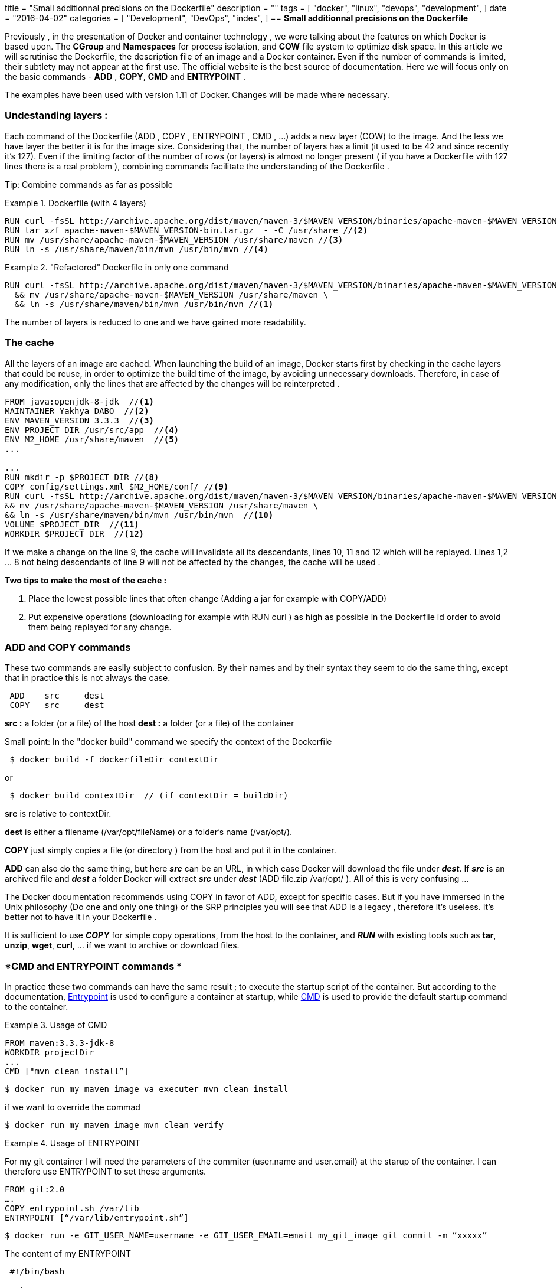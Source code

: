 +++
title = "Small additionnal precisions on the Dockerfile"
description = ""
tags = [
    "docker",
    "linux",
    "devops",
    "development",
]
date = "2016-04-02"
categories = [
    "Development",
    "DevOps",
    "index",
]
+++
// == *Petite precision sur le Dockerfile*
== *Small additionnal precisions on the Dockerfile*

//Precedemment, dans la presentation de Docker et de la technologie des conteneurs, on avait parle des features sur lesquels reposent Docker. Le *Cgroup* et le *Namespaces* pour l'isolation de processus, et le systeme de fichier *COW* pour l'optimisation de l'espace disque. Dans cet article on passera le Dockerfile a la loupe, le fichier de description d'une image et d'un conteneur Docker. Meme si le nombre de commandes est reduit, leur subtilite n apparait pas a la premiere utilisation. Le site officiel demeure le meilleur source de documentation. On ne s'attardera que sur les commandes de base - *ADD*, *COPY*, *CMD* et *ENTRYPOINT*. 

Previously , in the presentation of Docker and container technology , we were talking about the features on which Docker is based upon. The *CGroup* and *Namespaces* for process isolation, and *COW* file system to optimize disk space. In this article we will scrutinise the Dockerfile, the description file of an image and a Docker container. Even if the number of commands is limited, their subtlety may not appear at the first use. The official website is the best source of documentation. Here we will focus only on the basic commands - *ADD* , *COPY*, *CMD* and *ENTRYPOINT* .


****
//Les exemples ont ete utilises avec la version 1.11 de Docker. Des mises a jours seront eventuellements apportees si necessaires. 
The examples have been used with version 1.11 of Docker. Changes will be made where necessary. 
****

// === *Comprendre les layers :*
=== *Undestanding layers :*

// Dans le Dockerfile chaque commande (ADD, COPY, ENTRYPOINT, CMD, …) fait l'objet d'ajout d'une nouvelle couche (COW) a l'image.  Et les couches, moins on en a mieux c'est pour la taille des images. Sachant qu'en plus, le nombre de couches a une limite (42 avant, et 127 depuis recemment). Meme si la contraine du nombre de lignes (ou couches) est quasiment ecartee (si vous avez un Dockerfile avec 127 lignes il y a un vrai probleme), regrouper les commandes facilte la comprehension du Dockerfile. 

Each command of the Dockerfile (ADD , COPY , ENTRYPOINT , CMD , ...) adds a new layer (COW) to the image. And the less we have layer the better it is for the image size. Considering that, the number of layers has a limit (it used to be 42 and since recently it's 127). Even if the limiting factor of the number of rows (or layers) is almost no longer present ( if you have a Dockerfile with 127 lines there is a real problem ), combining commands facilitate the understanding of the Dockerfile .

// Tip : Regrouper les commandes autant que possibles 
Tip: Combine commands as far as possible

//.Dockerfile (avec 4 couches)
.Dockerfile (with 4 layers)
====
[source,shell]
----
RUN curl -fsSL http://archive.apache.org/dist/maven/maven-3/$MAVEN_VERSION/binaries/apache-maven-$MAVEN_VERSION-bin.tar.gz // <1>
RUN tar xzf apache-maven-$MAVEN_VERSION-bin.tar.gz  - -C /usr/share //<2>
RUN mv /usr/share/apache-maven-$MAVEN_VERSION /usr/share/maven //<3>
RUN ln -s /usr/share/maven/bin/mvn /usr/bin/mvn //<4>
----
====

."Refactored" Dockerfile in only one command
====
[source,shell]
----
RUN curl -fsSL http://archive.apache.org/dist/maven/maven-3/$MAVEN_VERSION/binaries/apache-maven-$MAVEN_VERSION-bin.tar.gz | tar xzf - -C /usr/share \ 
  && mv /usr/share/apache-maven-$MAVEN_VERSION /usr/share/maven \ 
  && ln -s /usr/share/maven/bin/mvn /usr/bin/mvn //<1> 
----
====

// On reduit le nombre de couches a une et on a gagne en lisibilite. 
The number of layers is reduced to one and we have gained more readability.

//=== *Le cache*
=== *The cache*

// Toutes les couches d'une image sont mises dans le cache.  Quand on lance le build d'une image Docker commence d'abord par chercher dans le cache des couches qu'il pourrait reutiliser pour optimiser le temps de construction de l'image en evitant les telechargement inutiles. De ce fait, en cas de modification, seules les lignes concernees par la modification seront rexecutees. 

All the layers of an image are cached. When launching the build of an image, Docker starts first by checking in the cache layers that could be reuse, in order to optimize the build time of the image, by avoiding unnecessary downloads. Therefore, in case of any modification, only the lines that are affected by the changes will be reinterpreted .

====
[source,shell]
----
FROM java:openjdk-8-jdk  //<1>
MAINTAINER Yakhya DABO  //<2>
ENV MAVEN_VERSION 3.3.3  //<3>
ENV PROJECT_DIR /usr/src/app  //<4>
ENV M2_HOME /usr/share/maven  //<5>
...

... 	
RUN mkdir -p $PROJECT_DIR //<8>
COPY config/settings.xml $M2_HOME/conf/ //<9>
RUN curl -fsSL http://archive.apache.org/dist/maven/maven-3/$MAVEN_VERSION/binaries/apache-maven-$MAVEN_VERSION-bin.tar.gz | tar xzf - -C /usr/share \
&& mv /usr/share/apache-maven-$MAVEN_VERSION /usr/share/maven \ 
&& ln -s /usr/share/maven/bin/mvn /usr/bin/mvn  //<10>
VOLUME $PROJECT_DIR  //<11>
WORKDIR $PROJECT_DIR  //<12>                      
----
====

// Si on apporte une modification sur la ligne 9, le cache invalide toutes ses filles, les lignes 10, 11, ... qui seront reexecutees. Les lignes 1,2, … 8 n'etant pas des filles de 9 ne seront pas concernees par les modifications, c'est le cache qui sera utilise. 

If we make a change on the line 9, the cache will invalidate all its descendants, lines 10, 11 and 12 which will be replayed. Lines 1,2 ... 8 not being descendants of line 9 will not be affected by the changes, the cache will be used . 

//*Deux astuces pour bien profiter du cache :*  
*Two tips to make the most of the cache :*

//1. Placer le plus bas possible les lignes qui changent souvent (ajout d'un jar par exemple, COPY).
1. Place the lowest possible lines that often change (Adding a jar for example with COPY/ADD)
// 2. Mettre les operations couteuses (telechargement par exemple, RUN curl) le plus haut possible dans le Dockerfile pour eviter de les reexecuter a chaque  modification. 
2. Put expensive operations (downloading for example with RUN curl ) as high as possible in the Dockerfile id order to avoid them being replayed for any change. 

// === *Commandes ADD et COPY*
=== *ADD and COPY commands*

// oCes deux commandes sont facilement sujet a confusion, de par leur nom mais aussi de par leur syntaxe elle semblent faire la meme chose, sauf que dans la pratique ce n'est pas tout le temps le cas. 

These two commands are easily subject to confusion. By their names and by their syntax they seem to do the same thing, except that in practice this is not always the case.

[source,shell]
----
 ADD	src	dest
 COPY	src	dest
----

// *src :*  un repertoire (ou fichier) du host
*src :*  a folder (or a file) of the host
// *dest :* un repertoire (ou fichier) du conteneur
*dest :*  a folder (or a file) of the container

// Une petite precision : Dans la commande “docker build” on specifie le context du Dockerfile.
Small point: In the "docker build" command we specify the context of the Dockerfile

[source,shell]
----
 $ docker build -f dockerfileDir contextDir
----
or
[source,shell]
----
 $ docker build contextDir  // (if contextDir = buildDir)
----
*src* is relative to contextDir.

// *dest* est soit un nom de fichier (/var/opt/fileName) soit un repertoire (/var/opt/).
*dest* is either a filename (/var/opt/fileName) or a folder's name (/var/opt/).

// *COPY* se contente tout simplement de prendre un fichier (ou repertoire) du host et de le mettre dans le conteneur. 
*COPY* just simply copies a file (or directory ) from the host and put it in the container.

// *ADD* peut aussi faire la meme chose, mais le *_src_* peut etre une URL, dans ce cas docker se charge du telechargement et de placer le fichier telecharge dans *_dest_*. Si *_src_* est un fichier zippe et *_dest_* un repertoire docker dezzipe *_src_* (ADD file.zip   /var/opt/ ). Un peu confus tout ca ... 

*ADD* can also do the same thing, but here *_src_* can be an URL, in which case Docker will download the file under *_dest_*. If *_src_* is an archived file and *_dest_* a folder Docker will extract *_src_* under *_dest_* (ADD file.zip   /var/opt/ ). All of this is very confusing ...

// La documentation de Docker conseille d'utiliser COPY au profit de ADD, sauf pour des cas specifiques. Mais pour quelqu'un qui a un peu beigne dans la philosophie Unix (faire une et une seule chose) ou le principe SRP on voit que ADD c'est du legacy, donc inutile. Mieux vaut ne pas l'avoir dans son Dockerfile. 

The Docker documentation recommends using COPY in favor of ADD, except for specific cases. But if you have immersed in the Unix philosophy (Do one and only one thing) or the SRP principles you will see that ADD is a legacy , therefore it's useless. It's better not to have it in your Dockerfile .

// On peut se contener de *_COPY_* pour les operations simples de copie du host vers le conteneur, et de coupler *_RUN_* avec les utilitaires existants tels que *tar*, *unzip*, *wget*, *curl*, … si on a besoin de zipper ou de telecharger des fichiers. 

It is sufficient to use *_COPY_* for simple copy operations, from the host to the container, and *_RUN_* with existing tools such as *tar*, *unzip*, *wget*, *curl*, … if we want to archive or download files.

// === *Commandes CMD et ENTRYPOINT*
=== *CMD and ENTRYPOINT commands *

// Dans la pratique les deux commandes peuvent avoir le meme resultat; executer le script de demarrage du conteneur. Mais d'apres la doc, https://docs.docker.com/v1.8/reference/builder/#entrypoint[Entrypoint] sert a configurer un container au demarrage, et https://docs.docker.com/v1.8/reference/builder/#cmd[CMD] est utilise pour definir la commande de demarrage par defaut du conteneur. 

In practice these two commands can have the same result ; to execute the startup script of the container. But according to the documentation, https://docs.docker.com/v1.8/reference/builder/#entrypoint[Entrypoint] is used to configure a container at startup, while https://docs.docker.com/v1.8/reference/builder/#cmd[CMD] is used to provide the default startup command to the container. 

// .Utilisation de CMD
.Usage of CMD
====
[source,shell]
----
FROM maven:3.3.3-jdk-8 
WORKDIR projectDir 
... 
CMD ["mvn clean install”]
----
====

[source,shell]
----
$ docker run my_maven_image va executer mvn clean install
----

// … et si on veut surcharger cette commande ...
if we want to override the commad

[source,shell]
----
$ docker run my_maven_image mvn clean verify
----

.Utilisation de ENTRYPOINT
.Usage of ENTRYPOINT
====
// Pour mon conteneur git j'aurais besoin des parametres du committeur (user.name et user.email), au moment de lancer le container. Je peux donc utiliser un entrypoint pour fixer ces deux parametres. 
For my git container I will need the parameters of the commiter (user.name and user.email) at the starup of the container. I can therefore use ENTRYPOINT to set these arguments. 

====

[source,shell]
----
FROM git:2.0
….
COPY entrypoint.sh /var/lib
ENTRYPOINT [“/var/lib/entrypoint.sh”]
----

[source,shell]
----
$ docker run -e GIT_USER_NAME=username -e GIT_USER_EMAIL=email my_git_image git commit -m “xxxxx”
----

// Le contenu de mon fichier entrypoint.sh :
The content of my ENTRYPOINT

[source,shell]
----
 #!/bin/bash 

 set -e 

 git config user.name "$GIT_USER_NAME" 
 git config user.email "$GIT_USER_EMAIL" 

 exec "$@"
----

// Il est important de noter que *ENTRYPOINT* utilise *CMD* comme argument ("$@"). Sa valeur par defaut est *_/bin/sh -c_*, qui prend en parametre une commande. Ce qui fait que quand on ne definie pas notre propre *ENTRYPOINT* (dans le Dockerfile ou en parametre a docker run avec –entrypoint) *CMD* devient la commande a executer (eventuellement avec ses parametres). 
It's important to note that *ENTRYPOINT* use *CMD* as its argument ("$@"). It's default value is *_/bin/sh -c_*, which has a command as a paramter. So, when we don't define any *ENTRYPOINT* (in the Dockerfile or as a parameter of docker run with --entrypoint) *CMD* becomes the command to run (possibly with its parameters).

//.Avec New Relic
.With New Relic
====
// J'utilise New Relic en Prod pour le monitoring de la JVM de mon conteneur. Mais je veux aussi avoir le choix de m' en passer quand j'en ai pas besoin, en Dev par exemple. 
I use New Relic in Production to monitor the JVM of my container. But I also want to have the option to do without it, in Dev envrionment for example. 

====

// - La solution la plus simple pourrait etre d'avoir deux images differentes, une pour la Prod, avec New Relic, et la seconde pour le Dev, sans New Relic. Mais cette option ne respecte pas les principes du Continuous Delivery, _“le livrable doit etre le meme dans tous les envs”_. 
 - The simplest solution is to have two different images, one for Production, with New Relic, and the second for Dev, without New Relic. But this option does not meet the principles of Continuous Delivery, _"The artifact should remain the same in all environments".

// - Une deuxieme solution, celle que je prefere, sera d'utiliser ENTRYPOINT pour decider de lancer ou non New Relic selon que les variables *NEWRELIC_KEY* et *NEWRELIC_APP_NAME* sont specifiees ou non. 
 - A second solution, which is my favorite, would be to use ENTRYPOINT in deciding whether or not to run New Relic, depending on whether or not *NEWRELIC_KEY* and *NEWRELIC_APP_NAME* environment variables are set.

// Pour lancer le container en Prod : 
To launch the container in Production : 

[source,shell]
----
 $ docker run -e  NEWRELIC_KEY=XXXXXXXX -e  NEWRELIC_APP_NAME=my_app_name my_service_image 
----
… and in Dev : 

[source,shell]
----
 $ docker run -e my_service_image 
----

// Dans mon ENTRYPOINT je peux avoir le script d'initialisation de l'environement d'execution,  pour positionner les parametres des fichiers de config avec les variables d'environements passees en parametres (nom, cle, url, mot de passe, login, ...) et CMD pour specifier la commande a exectuter apres l'initialisation de l'environement.
In my ENTRYPOINT I can have the init script of the execution environment, to set the parameters of config files with environment variables given as parameters (name, key, url, password, login, ...) and use CMD to specify the command to execute after initialising the environment. 


[source,shell]
----
Dockerfile
….
ENTRYPOINT [“entrypoint.sh”]
CMD ["java","-javaagent:/opt/newrelic/newrelic.jar","-jar","app.jar"]
----

entrypoint.sh

[source,shell]
----
#!/bin/sh 

set -e 


if [ -z "$NEWRELIC_KEY" ]; then 
        java -Djava.security.egd=file:/dev/./urandom -jar app.jar 
else 
        if [ -z "$NEWRELIC_APP_NAME" ]; then 
                echo >&2 'error: missing required environment variable' 
                echo >&2 'error: NEWRELIC_APP_NAME must be set when using New Relic' 
                exit 1 
        fi 

        NEW_RELIC_CONFIG_FILE=$NEW_RELIC_DIR/newrelic.yml 
        cp $NEW_RELIC_CONFIG_FILE $NEW_RELIC_CONFIG_FILE.original 

        # Override key and app_name 
        sed -i -e "s/app_name:\ My\ Application/app_name:\ ${NEWRELIC_APP_NAME}/g" $NEW_RELIC_CONFIG_FILE 
        sed -i -e "s/'<\%= license_key \%>'/${NEWRELIC_KEY}/g" $NEW_RELIC_CONFIG_FILE 

        exec "$@" 
fi
----

// === *Ce qu'il faut retenir ...*
=== *The key point ...*

// Comprendre le fonctionnement du cache est important pour reduire le temps de build des images, une contrainte essentielle pour faire du Continuous Delivery. 
It's very important to undestand how the cache works in order to reduce the build time of the images, which is an essential constraint in Continuous Delivery. 

// Toujours utiliser la commande *COPY* a la place de *ADD*.
*COPY* command should always be used in favor of *ADD*.

// Se limiter a *CMD* pour les commandes simples, sans besoin de configuration du conteneur. Et utiliser *ENTRYPOINT* + *CMD* quand on a besoin d'appliquer des configurations au conteneur avant de le lancer.  
Limit yourself to *CMD* for simple commands, with no need of any configuration from the container, and use *ENTRYPOINT* + *CMD* when you need to apply configurations to the container before launching it.
